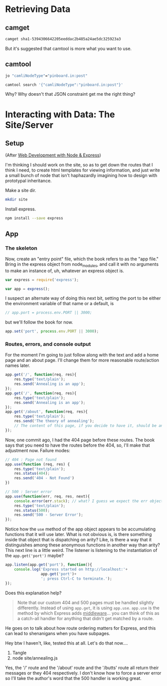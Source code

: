
* Retrieving Data

** camget

#+BEGIN_SRC sh :results drawer
camget sha1-5394306642205eeddac2b485a24ae5dc325923a3
#+END_SRC

#+RESULTS:
:RESULTS:
{"camliVersion": 1,
  "camliType": "file",
  "fileName": "data-waking.gif",
  "parts": [
    {
      "blobRef": "sha1-f80dd7619873c8bddab7c771bec72f89781c7643",
      "size": 262144
    },
    {
      "blobRef": "sha1-aa396b26d7250165a7e60a771724e41fa619ed8a",
      "size": 76812
    },
    {
      "blobRef": "sha1-493cf2f502f911dd6d1b9b6eb1e1a1d18067b2e2",
      "size": 87174
    },
    {
      "blobRef": "sha1-881edd8e34656c70252eb2e003c43ed359ec3f71",
      "size": 69239
    },
    {
      "blobRef": "sha1-6a5f33664547b128ab8cd3145d476f91e7dbb714",
      "size": 69873
    },
    {
      "blobRef": "sha1-dff0faae2dfa64e2a502ac6bea64185c49a9243a",
      "size": 68827
    },
    {
      "blobRef": "sha1-2a48fc81459bae5edeedd33286d93c00e4d45fc2",
      "size": 66652
    },
    {
      "blobRef": "sha1-82c6e3e12679024bfa1fec1c1242e526fa53813b",
      "size": 73211
    },
    {
      "bytesRef": "sha1-deb56434896a564e9d40ae7cabafe0b67fc6cdb5",
      "size": 132586
    },
    {
      "blobRef": "sha1-76bcf539f244aca668e18c7f7dfdae346aa0c78e",
      "size": 74174
    },
    {
      "blobRef": "sha1-af59e0102b4a4992eb84c85935f608a825753df7",
      "size": 58026
    }
  ],
  "unixCtime": "2016-03-26T19:41:07.196167749Z",
  "unixGroup": "root",
  "unixGroupId": 0,
  "unixMtime": "2016-03-26T19:37:46.729493759Z",
  "unixOwner": "dru",
  "unixOwnerId": 1000,
  "unixPermission": "0755"
}
:END:

But it's suggested that camtool is more what you want to use. 

** camtool

#+BEGIN_SRC sh :results drawer
jo "camliNodeType"="pinboard.in:post"
#+END_SRC

#+RESULTS:
:RESULTS:
{"camliNodeType":"pinboard.in:post"}
:END:


#+BEGIN_SRC sh :results drawer
camtool search '{"camliNodeType":"pinboard.in:post"}'
#+END_SRC

#+RESULTS:
:RESULTS:
{
  "blobs": null,
  "description": null
}
:END:

Why? Why doesn't that JSON constraint get me the right thing? 

   

* Interacting with Data: The Site/Server

** Setup

(After _Web Development with Node & Express_)

I'm thinking I should work on the site, so as to get down the routes that I think I need, to create html templates for viewing information, and just write a small bunch of node that isn't haphazardly imagining how to design with prototypal inheritance.  

Make a site dir. 
#+BEGIN_SRC sh
mkdir site
#+END_SRC

Install express.
#+BEGIN_SRC sh
npm install --save express
#+END_SRC

** App
:PROPERTIES:
:header-args:  :tangle ~/nodes/annealing/site/annealing.js
:END:

*** The skeleton
Now, create an "entry point" file, which the book refers to as the "app file." Bring in the express object from node_modules, and call it with no arguments to make an instance of, uh, whatever an express object is.
#+BEGIN_SRC js
  var express = require('express');

  var app = express();
#+END_SRC

I suspect an alternate way of doing this next bit, setting the port to be either the environment variable of that name or a default, is 
#+BEGIN_SRC js
// app.port = process.env.PORT || 3000;
#+END_SRC

but we'll follow the book for now. 
#+BEGIN_SRC js
app.set('port', process.env.PORT || 3000);
#+END_SRC


*** Routes, errors, and console output
For the moment I'm going to just follow along with the text and add a home page and an about page. I'll change them for more reasonable route/action names later. 

#+BEGIN_SRC js
  app.get('/', function(req, res){
      res.type('text/plain');
      res.send('Annealing is an app');
  });
  app.get('/', function(req, res){
      res.type('text/plain');
      res.send('Annealing is an app');
  });
  app.get('/about', function(req, res){
      res.type('text/plain');
      res.send('The theory of annealing');
      // The content of this page, if you decide to have it, should be an edited version of the /readme.org/ page you wrote like a monkey at a typewriter.
  });

#+END_SRC

Now, one commit ago, I had the 404 page before these routes. The book says that you need to have the routes before the 404, so, I'll make that adjustment now. 
Failure modes:
#+BEGIN_SRC js
  // 404 : Page not found
  app.use(function (req, res) {
      res.type('text/plain');
      res.status(404);
      res.send('404 - Not Found')
  })

  // 500 : Server error
  app.use(function(err, req, res, next){
      console.error(err.stack); // what? I guess we expect the err object to have this attr
      res.type('text/plain');
      res.status(500);
      res.send('500 - Server Error');
  });

#+END_SRC

Notice how the =use= method of the app object appears to be accumulating functions that it will use later. What is not obvious is, is there something inside that object that is dispatching on arity? Like, is there a way that it distinguishes among these anonymous functions in another way than arity? 
This next line is a little weird. The listener is listening to the instantiation of the =app.get('port')= maybe? 

#+BEGIN_SRC js
  app.listen(app.get('port'), function(){
      console.log('Express started on http://localhost:'+
                  app.get('port')+
                  '; press Ctrl-C to terminate.');
  });

#+END_SRC

Does this explanation help? 

#+BEGIN_QUOTE
Note that our custom 404 and 500 pages must be handled slightly differently. Instead of using =app.get=, it is using =app.use=. =app.use= is the method by which Express adds _middleware_... you can think of this as a catch-all handler for anything that didn't get matched by a route. 
#+END_QUOTE

He goes on to talk about how route ordering matters for Express, and this can lead to shenanigans when you have subpages. 

Hey btw I haven't, like, tested this at all. Let's do that now....

1. Tangle
2. node site/annealing.js

Yes, the '/' route and the '/about' route and the '/butts' route all return their messages or they 404 respectively. I don't know how to force a server error so I'll take the author's word that the 500 handler is working great.   


